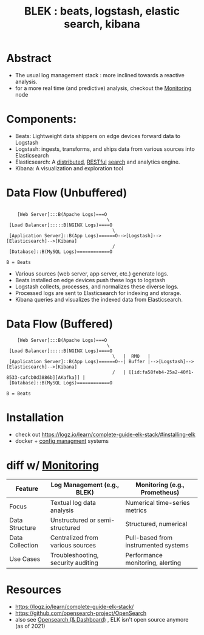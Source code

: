 :PROPERTIES:
:ID:       a5d7c19d-d30a-466a-bac3-14d111278fcd
:END:
#+title: BLEK : beats, logstash, elastic search, kibana
#+filetags: :tool:data:

* Abstract
 - The usual log management stack : more inclined towards a reactive analysis.
 - for a more real time (and predictive) analysis, checkout the [[id:8f401b28-efb8-49e3-b1c6-02f101341669][Monitoring]] node
* Components:
 - Beats: Lightweight data shippers on edge devices forward data to Logstash
 - Logstash:  ingests, transforms, and ships data from various sources into Elasticsearch
 - Elasticsearch: A [[id:a3d0278d-d7b7-47d8-956d-838b79396da7][distributed]], [[id:88828c6f-87e0-4569-b236-dc6ebb72d282][RESTful]] [[id:656af4b9-648b-41f9-932b-cbf2d2017794][search]] and analytics engine.
 - Kibana: A visualization and exploration tool
* Data Flow (Unbuffered)

#+begin_src

    [Web Server]:::B(Apache Logs)===O
                                     \
 [Load Balancer]:::::B(NGINX Logs)====O
                                       \
 [Application Server]::B(App Logs)======O-->[Logstash]-->[Elasticsearch]-->[Kibana]
                                       /
 [Database]::B(MySQL Logs)============O

B = Beats
#+end_src

- Various sources (web server, app server, etc.) generate logs.
- Beats installed on edge devices push these logs to logstash
- Logstash collects, processes, and normalizes these diverse logs.
- Processed logs are sent to Elasticsearch for indexing and storage.
- Kibana queries and visualizes the indexed data from Elasticsearch.

* Data Flow (Buffered)
#+begin_src
    [Web Server]:::B(Apache Logs)===O
                                     \
 [Load Balancer]:::::B(NGINX Logs)====O
                                       \   |  RMQ   |
 [Application Server]::B(App Logs)======O--| Buffer |-->[Logstash]-->[Elasticsearch]-->[Kibana]
                                       /   | [[id:fa58feb4-25a2-40f1-8533-cafcb0d3886b][AKafka]] |
 [Database]::B(MySQL Logs)============O

B = Beats
#+end_src

* Installation
- check out https://logz.io/learn/complete-guide-elk-stack/#installing-elk
- docker + [[id:abbce407-072f-4c39-9580-a8d6256dbe69][config managment]] systems
* diff w/ [[id:8f401b28-efb8-49e3-b1c6-02f101341669][Monitoring]]

| Feature         | Log Management (e.g., BLEK)        | Monitoring (e.g., Prometheus)        |
|-----------------+------------------------------------+--------------------------------------|
| Focus           | Textual log data analysis          | Numerical time-series metrics        |
| Data Structure  | Unstructured or semi-structured    | Structured, numerical                |
| Data Collection | Centralized from various sources   | Pull-based from instrumented systems |
| Use Cases       | Troubleshooting, security auditing | Performance monitoring, alerting     |

* Resources
- https://logz.io/learn/complete-guide-elk-stack/
- https://github.com/opensearch-project/OpenSearch
- also see [[id:791d861e-f535-4c49-9cb2-8cb8539fc619][Opensearch (& Dashboard)]] , ELK isn't open source anymore (as of 2021)
